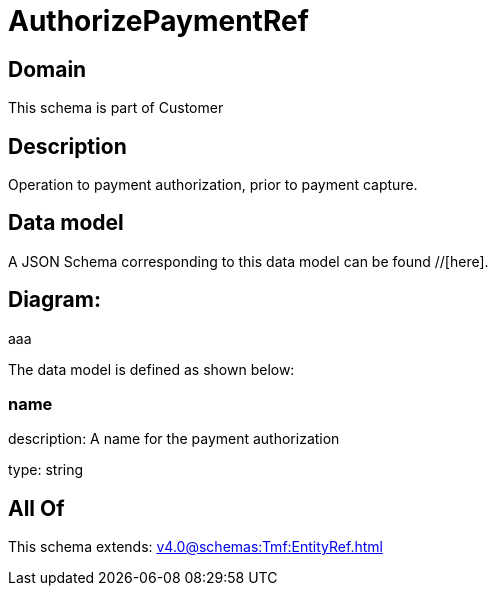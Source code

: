 = AuthorizePaymentRef

[#domain]
== Domain

This schema is part of Customer

[#description]
== Description
Operation to payment authorization, prior to payment capture.


[#data_model]
== Data model

A JSON Schema corresponding to this data model can be found //[here].

== Diagram:
aaa

The data model is defined as shown below:


=== name
description: A name for the payment authorization

type: string


[#all_of]
== All Of

This schema extends: xref:v4.0@schemas:Tmf:EntityRef.adoc[]
